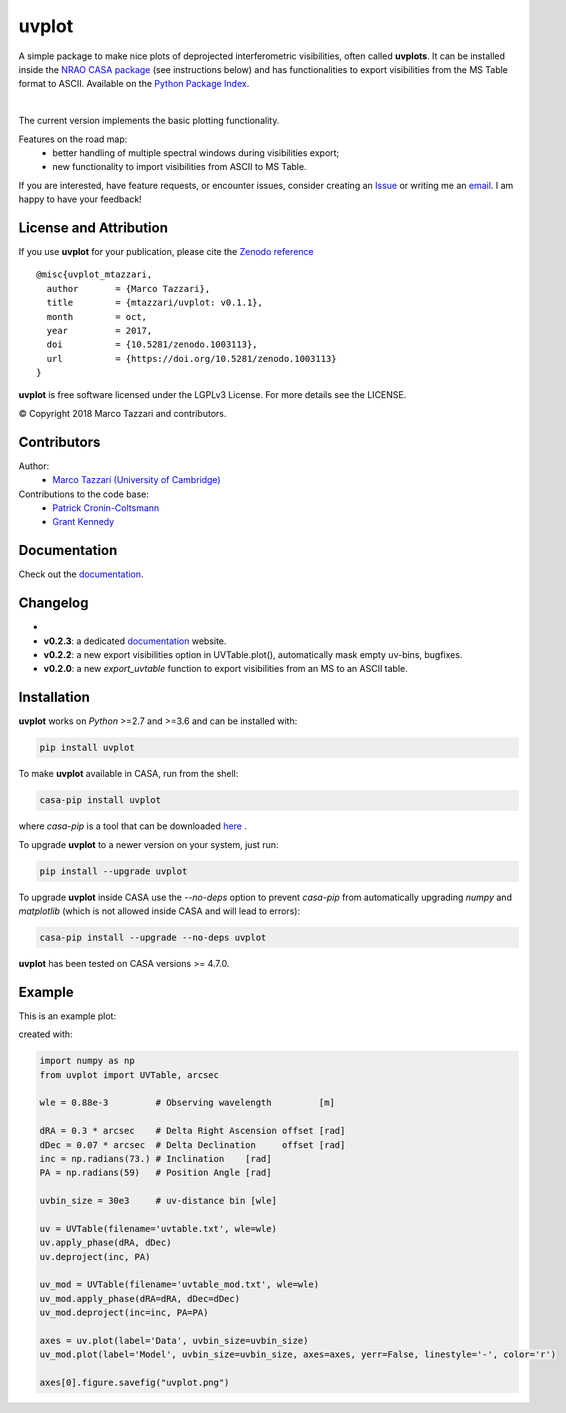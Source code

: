 ======
uvplot
======
A simple package to make nice plots of deprojected interferometric visibilities, often called **uvplots**.
It can be installed inside the `NRAO CASA package <https://casa.nrao.edu/>`_ (see instructions below) and has functionalities to export visibilities from the MS Table format to ASCII. Available on the `Python Package Index <https://pypi.python.org/pypi/uvplot/0.2.3>`_.


.. image:: https://travis-ci.org/mtazzari/uvplot.svg?branch=master
    :target: https://travis-ci.org/mtazzari/uvplot

.. image:: https://img.shields.io/pypi/v/nine.svg   
    :target: https://pypi.python.org/pypi/uvplot/0.2.4

.. image:: https://img.shields.io/github/release/mtazzari/uvplot/all.svg
    :target: https://github.com/mtazzari/uvplot/releases
    
.. image:: https://img.shields.io/badge/License-LGPL%20v3-blue.svg
    :target: https://www.gnu.org/licenses/lgpl-3.0

.. image:: https://zenodo.org/badge/105298533.svg
   :target: https://zenodo.org/badge/latestdoi/105298533
   
|

The current version implements the basic plotting functionality.

Features on the road map:
    - better handling of multiple spectral windows during visibilities export;
    - new functionality to import visibilities from ASCII to MS Table.

If you are interested, have feature requests, or encounter issues, consider creating an `Issue <https://github.com/mtazzari/uvplot/issues>`_ or writing me an `email  <marco.tazzari@gmail.com>`_. I am happy to have your feedback!


License and Attribution
-----------------------
If you use **uvplot** for your publication, please cite the `Zenodo reference <https://zenodo.org/badge/latestdoi/105298533>`_ ::

    @misc{uvplot_mtazzari,
      author       = {Marco Tazzari},
      title        = {mtazzari/uvplot: v0.1.1},
      month        = oct,
      year         = 2017,
      doi          = {10.5281/zenodo.1003113},
      url          = {https://doi.org/10.5281/zenodo.1003113}
    }

**uvplot** is free software licensed under the LGPLv3 License. For more details see the LICENSE.

© Copyright 2018 Marco Tazzari and contributors.

Contributors
------------
Author:
    - `Marco Tazzari (University of Cambridge) <https://github.com/mtazzari>`_

Contributions to the code base:
    - `Patrick Cronin-Coltsmann <https://github.com/PColtsmann>`_
    - `Grant Kennedy <https://github.com/drgmk>`_

Documentation
-------------
Check out the `documentation <https://mtazzari.github.io/uvplot/>`_.

Changelog
---------
-
- **v0.2.3**: a dedicated `documentation <https://mtazzari.github.io/uvplot/>`_ website.
- **v0.2.2**: a new export visibilities option in UVTable.plot(), automatically mask empty uv-bins, bugfixes.
- **v0.2.0**: a new `export_uvtable` function to export visibilities from an MS to an ASCII table.


Installation
------------

**uvplot** works on `Python` >=2.7 and >=3.6 and can be installed with:

.. code-block :: bash

    pip install uvplot

To make **uvplot** available in CASA, run from the shell:

.. code-block :: bash

    casa-pip install uvplot

where `casa-pip` is a tool that can be downloaded `here <https://github.com/radio-astro-tools/casa-python>`_ .

To upgrade **uvplot** to a newer version on your system, just run:

.. code-block :: bash

    pip install --upgrade uvplot
    
To upgrade **uvplot** inside CASA use the `--no-deps` option to prevent `casa-pip` from automatically upgrading `numpy` and `matplotlib` (which is not allowed inside CASA and will lead to errors):

.. code-block :: bash

    casa-pip install --upgrade --no-deps uvplot
    
**uvplot** has been tested on CASA versions >= 4.7.0.

Example
-------
This is an example plot:

.. image:: docs/images/uvplot.png
   :width: 60 %
   :alt: example uv plot
   :align: center

created with:

.. code-block:: py

    import numpy as np
    from uvplot import UVTable, arcsec

    wle = 0.88e-3         # Observing wavelength         [m]

    dRA = 0.3 * arcsec    # Delta Right Ascension offset [rad]
    dDec = 0.07 * arcsec  # Delta Declination     offset [rad]
    inc = np.radians(73.) # Inclination    [rad]
    PA = np.radians(59)   # Position Angle [rad]

    uvbin_size = 30e3     # uv-distance bin [wle]

    uv = UVTable(filename='uvtable.txt', wle=wle)
    uv.apply_phase(dRA, dDec)
    uv.deproject(inc, PA)

    uv_mod = UVTable(filename='uvtable_mod.txt', wle=wle)
    uv_mod.apply_phase(dRA=dRA, dDec=dDec)
    uv_mod.deproject(inc=inc, PA=PA)

    axes = uv.plot(label='Data', uvbin_size=uvbin_size)
    uv_mod.plot(label='Model', uvbin_size=uvbin_size, axes=axes, yerr=False, linestyle='-', color='r')

    axes[0].figure.savefig("uvplot.png")

